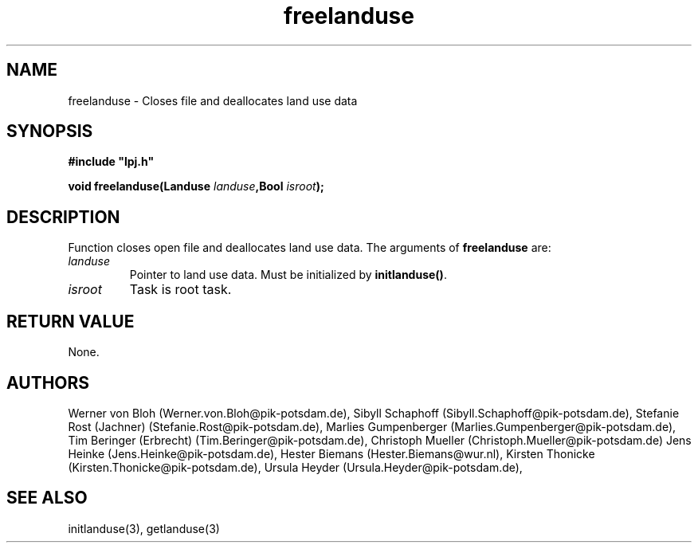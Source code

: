 .TH freelanduse 3  "January 9, 2013" "version 4.0.001" "LPJmL programmers manual"
.SH NAME
freelanduse \- Closes file and deallocates land use data
.SH SYNOPSIS
.nf
\fB#include "lpj.h"

void freelanduse(Landuse \fIlanduse\fB,Bool \fIisroot\fB);

.fi
.SH DESCRIPTION
Function closes open file and deallocates  land use data.
The arguments of \fBfreelanduse\fP are:
.TP
.I landuse
Pointer to land use data.  Must be initialized by \fBinitlanduse()\fP.
.TP
.I isroot
Task is root task.
.SH RETURN VALUE
None.
.SH AUTHORS
Werner von Bloh (Werner.von.Bloh@pik-potsdam.de),
Sibyll Schaphoff (Sibyll.Schaphoff@pik-potsdam.de),
Stefanie Rost (Jachner) (Stefanie.Rost@pik-potsdam.de),
Marlies Gumpenberger (Marlies.Gumpenberger@pik-potsdam.de),
Tim Beringer (Erbrecht) (Tim.Beringer@pik-potsdam.de),
Christoph Mueller (Christoph.Mueller@pik-potsdam.de)
Jens Heinke (Jens.Heinke@pik-potsdam.de),
Hester Biemans (Hester.Biemans@wur.nl),
Kirsten Thonicke (Kirsten.Thonicke@pik-potsdam.de),
Ursula Heyder (Ursula.Heyder@pik-potsdam.de),

.SH SEE ALSO
initlanduse(3), getlanduse(3)
